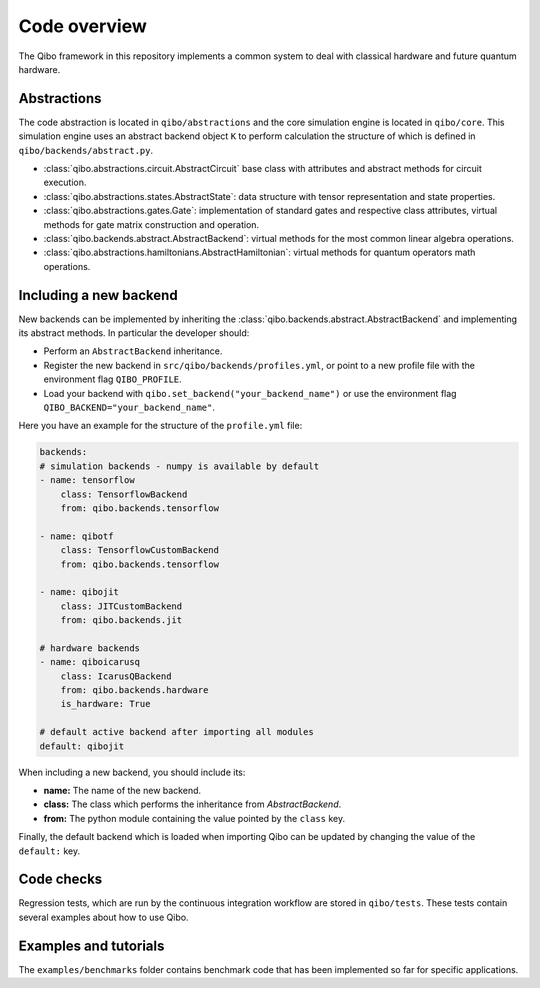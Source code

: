 Code overview
=============

The Qibo framework in this repository implements a common system to deal with
classical hardware and future quantum hardware.

Abstractions
------------

The code abstraction is located in ``qibo/abstractions`` and the core simulation
engine is located in ``qibo/core``. This simulation engine uses an abstract
backend object ``K`` to perform calculation the structure of which is defined in
``qibo/backends/abstract.py``.

* :class:`qibo.abstractions.circuit.AbstractCircuit` base class with attributes and abstract methods for circuit execution.
* :class:`qibo.abstractions.states.AbstractState`: data structure with tensor representation and state properties.
* :class:`qibo.abstractions.gates.Gate`: implementation of standard gates and respective class attributes, virtual methods for gate matrix construction and operation.
* :class:`qibo.backends.abstract.AbstractBackend`: virtual methods for the most common linear algebra operations.
* :class:`qibo.abstractions.hamiltonians.AbstractHamiltonian`: virtual methods for quantum operators math operations.

Including a new backend
-----------------------

New backends can be implemented by inheriting the
:class:`qibo.backends.abstract.AbstractBackend` and implementing its abstract
methods. In particular the developer should:

* Perform an ``AbstractBackend`` inheritance.
* Register the new backend in ``src/qibo/backends/profiles.yml``, or point to a new profile file with the environment flag ``QIBO_PROFILE``.
* Load your backend with ``qibo.set_backend("your_backend_name")`` or use the environment flag ``QIBO_BACKEND="your_backend_name"``.

Here you have an example for the structure of the  ``profile.yml`` file:

.. code-block:: yaml

    backends:
    # simulation backends - numpy is available by default
    - name: tensorflow
        class: TensorflowBackend
        from: qibo.backends.tensorflow

    - name: qibotf
        class: TensorflowCustomBackend
        from: qibo.backends.tensorflow

    - name: qibojit
        class: JITCustomBackend
        from: qibo.backends.jit

    # hardware backends
    - name: qiboicarusq
        class: IcarusQBackend
        from: qibo.backends.hardware
        is_hardware: True

    # default active backend after importing all modules
    default: qibojit

When including a new backend, you should include its:

* **name:** The name of the new backend.
* **class:** The class which performs the inheritance from `AbstractBackend`.
* **from:** The python module containing the value pointed by the ``class`` key.

Finally, the default backend which is loaded when importing Qibo can be updated
by changing the value of the ``default:`` key.

Code checks
-----------

Regression tests, which are run by the continuous integration workflow are stored
in ``qibo/tests``. These tests contain several examples about how to use Qibo.

Examples and tutorials
----------------------

The ``examples/benchmarks`` folder contains benchmark code that has been
implemented so far for specific applications.
